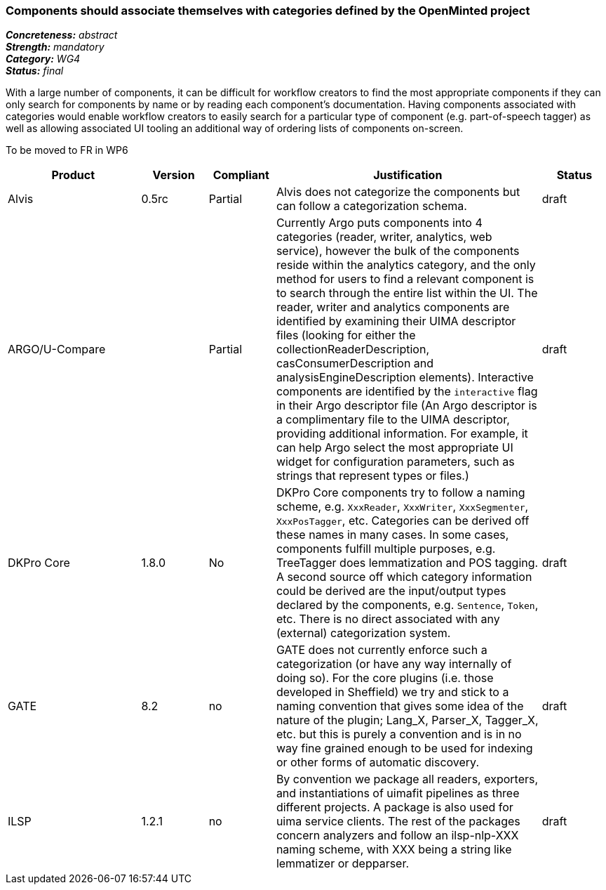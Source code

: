 === Components should associate themselves with categories defined by the OpenMinted project

[%hardbreaks]
[small]#*_Concreteness:_* __abstract__#
[small]#*_Strength:_* __mandatory__#
[small]#*_Category:_* __WG4__#
[small]#*_Status:_* __final__#

With a large number of components, it can be difficult for workflow creators to find the most appropriate components if they can only search for components by name or by reading each component's documentation.  Having components associated with categories would enable workflow creators to easily search for a particular type of component (e.g. part-of-speech tagger) as well as allowing associated UI tooling an additional way of ordering lists of components on-screen.

To be moved to FR in WP6

[cols="2,1,1,4,1"]
|====
|Product|Version|Compliant|Justification|Status

| Alvis
| 0.5rc
| Partial
| Alvis does not categorize the components but can follow a categorization schema.
| draft

| ARGO/U-Compare
|
| Partial
| Currently Argo puts components into 4 categories (reader, writer, analytics, web service), however the bulk of the components reside within the analytics category, and the only method for users to find a relevant component is to search through the entire list within the UI.  The reader, writer and analytics components are identified by examining their UIMA descriptor files (looking for either the collectionReaderDescription, casConsumerDescription and analysisEngineDescription elements).  Interactive components are identified by the `interactive` flag in their Argo descriptor file (An Argo descriptor is a complimentary file to the UIMA descriptor, providing additional information.  For example, it can help Argo select the most appropriate UI widget for configuration parameters, such as strings that represent types or files.)

| draft

| DKPro Core
| 1.8.0
| No
| DKPro Core components try to follow a naming scheme, e.g. `XxxReader`, `XxxWriter`, `XxxSegmenter`, `XxxPosTagger`, etc. Categories can be derived off these names in many cases. In some cases, components fulfill multiple purposes, e.g. TreeTagger does lemmatization and POS tagging. A second source off which category information could be derived are the input/output types declared by the components, e.g. `Sentence`, `Token`, etc. There is no direct associated with any (external) categorization system.
| draft

| GATE
| 8.2
| no
| GATE does not currently enforce such a categorization (or have any way internally of doing so). For the core plugins (i.e. those developed in Sheffield) we try and stick to a naming convention that gives some idea of the nature of the plugin; Lang_X, Parser_X, Tagger_X, etc. but this is purely a convention and is in no way fine grained enough to be used for indexing or other forms of automatic discovery.
| draft

| ILSP
| 1.2.1
| no
| By convention we package all readers, exporters, and instantiations of uimafit pipelines as three different projects. A package is also used for uima service clients. The rest of the packages concern analyzers and follow an ilsp-nlp-XXX naming scheme, with XXX being a string like lemmatizer or depparser.
| draft
|====
